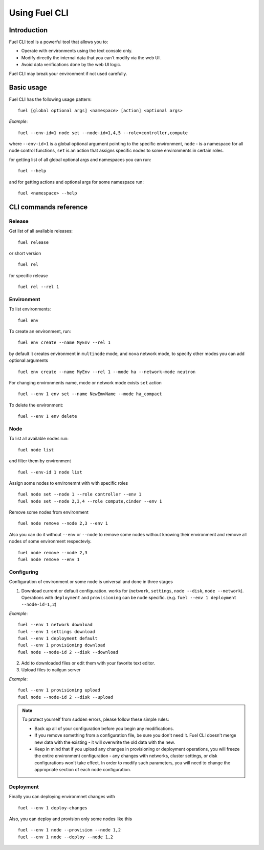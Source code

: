 .. raw:: pdf

   PageBreak

.. index:: Understanding Environment deployment with Fuel CLI

.. _cli_usage:

Using Fuel CLI
==================================================

Introduction
------------

Fuel CLI tool is a powerful tool that allows you to:

* Operate with environments using the text console only.
* Modify directly the internal data that you can't modify via the web UI.
* Avoid data verifications done by the web UI logic.

Fuel CLI may break your environment if not used carefully.

.. contents :local:

Basic usage
-----------------------------------------

Fuel CLI has the following usage pattern:

::

  fuel [global optional args] <namespace> [action] <optional args>

*Example*::

  fuel --env-id=1 node set --node-id=1,4,5 --role=controller,compute

where ``--env-id=1`` is a global optional argument pointing to the specific
environment, ``node`` - is a namespace for all node control functions, ``set``
is an action that assigns specific nodes to some environments in certain roles.

for getting list of all global optional args and namespaces you can run:
::

  fuel --help

and for getting actions and optional args for some namespace run:
::

  fuel <namespace> --help

CLI commands reference
-----------------------------------------

Release
+++++++

Get list of all avaliable releases:

::

  fuel release

or short version

::

  fuel rel

for specific release

::

  fuel rel --rel 1


Environment
+++++++++++

To list environments:

::

  fuel env

To create an environment, run:

::

  fuel env create --name MyEnv --rel 1 

by default it creates environment in ``multinode`` mode, and ``nova`` network mode, to specify other modes you can add optional arguments

::

  fuel env create --name MyEnv --rel 1 --mode ha --network-mode neutron

For changing environments name, mode or network mode exists ``set`` action

::

  fuel --env 1 env set --name NewEmvName --mode ha_compact

To delete the environment:

::

  fuel --env 1 env delete


Node
++++

To list all available nodes run:

::

  fuel node list

and filter them by environment

::

  fuel --env-id 1 node list

Assign some nodes to environemnt with with specific roles

::

  fuel node set --node 1 --role controller --env 1
  fuel node set --node 2,3,4 --role compute,cinder --env 1

Remove some nodes from environment

::

  fuel node remove --node 2,3 --env 1

Also you can do it without ``--env`` or ``--node`` to remove some nodes without knowing their environment and remove all nodes of some environment respectevly.

::

  fuel node remove --node 2,3
  fuel node remove --env 1

Configuring
+++++++++++

Configuration of environment or some node is universal and done in three stages

1. Download current or default configuration. works for (``network``, ``settings``, ``node --disk``, ``node --network``). Operations with ``deployment`` and ``provisioning`` can be node specific. (e.g. ``fuel --env 1 deployment --node-id=1,2``)
   
*Example*::

   fuel --env 1 network download
   fuel --env 1 settings download
   fuel --env 1 deployment default
   fuel --env 1 provisioning download
   fuel node --node-id 2 --disk --download

2. Add to downloaded files or edit them with your favorite text editor.
3. Upload files to nailgun server

*Example*::

   fuel --env 1 provisioning upload
   fuel node --node-id 2 --disk --upload

.. note::

   To protect yourself from sudden errors, please follow these simple rules:

   * Back up all of your configuration before you begin any modifications.
   * If you remove something from a configuration file, be sure you don't need
     it. Fuel CLI doesn't merge new data with the existing - it will overwrite
     the old data with the new.
   * Keep in mind that if you upload any changes in provisioning or deployment
     operations, you will freeze the entire environment configuration - any changes
     with networks, cluster settings, or disk configurations won't take effect.
     In order to modify such parameters, you will need to change the appropriate
     section of each node configuration.


Deployment
++++++++++

Finally you can deploying environmnet changes with

::

  fuel --env 1 deploy-changes

Also, you can deploy and provision only some nodes like this

::

  fuel --env 1 node --provision --node 1,2
  fuel --env 1 node --deploy --node 1,2
